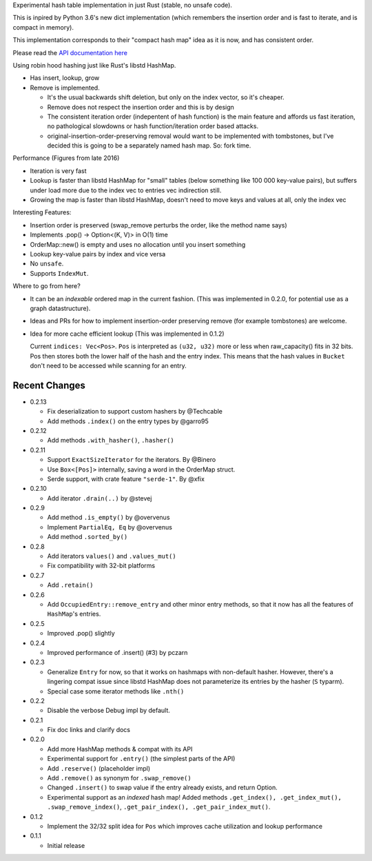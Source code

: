 
Experimental hash table implementation in just Rust (stable, no unsafe code).

This is inpired by Python 3.6's new dict implementation (which remembers
the insertion order and is fast to iterate, and is compact in memory).

This implementation corresponds to their "compact hash map" idea as it is now,
and has consistent order.

Please read the `API documentation here`__

__ https://docs.rs/ordermap/

|build_status|_ |crates|_

.. |crates| image:: https://img.shields.io/crates/v/ordermap.svg
.. _crates: https://crates.io/crates/ordermap

.. |build_status| image:: https://travis-ci.org/bluss/ordermap.svg
.. _build_status: https://travis-ci.org/bluss/ordermap


Using robin hood hashing just like Rust's libstd HashMap.

- Has insert, lookup, grow
- Remove is implemented.

  - It's the usual backwards shift deletion, but only on the index vector, so
    it's cheaper.
  - Remove does not respect the insertion order and this is by design
  - The consistent iteration order (indepentent of hash function) is the main
    feature and affords us fast iteration, no pathological slowdowns or
    hash function/iteration order based attacks.
  - original-insertion-order-preserving removal would want to be implemented
    with tombstones, but I've decided this is going to be a separately named
    hash map. So: fork time.

Performance (Figures from late 2016)

- Iteration is very fast
- Lookup is faster than libstd HashMap for "small" tables (below something like
  100 000 key-value pairs), but suffers under load more due
  to the index vec to entries vec indirection still.
- Growing the map is faster than libstd HashMap, doesn't need to move keys and values
  at all, only the index vec

Interesting Features:

- Insertion order is preserved (swap_remove perturbs the order, like the method name says)
- Implements .pop() -> Option<(K, V)> in O(1) time
- OrderMap::new() is empty and uses no allocation until you insert something
- Lookup key-value pairs by index and vice versa
- No ``unsafe``.
- Supports ``IndexMut``.


Where to go from here?

- It can be an *indexable* ordered map in the current fashion.
  (This was implemented in 0.2.0, for potential use as a graph datastructure).
- Ideas and PRs for how to implement insertion-order preserving remove (for example tombstones)
  are welcome.

- Idea for more cache efficient lookup (This was implemented in 0.1.2)

  Current ``indices: Vec<Pos>``. ``Pos`` is interpreted as ``(u32, u32)`` more
  or less when raw_capacity() fits in 32 bits.  Pos then stores both the lower
  half of the hash and the entry index.
  This means that the hash values in ``Bucket`` don't need to be accessed
  while scanning for an entry.


Recent Changes
--------------

- 0.2.13

  - Fix deserialization to support custom hashers by @Techcable
  - Add methods ``.index()`` on the entry types by @garro95

- 0.2.12

  - Add methods ``.with_hasher()``, ``.hasher()``

- 0.2.11

  - Support ``ExactSizeIterator`` for the iterators. By @Binero
  - Use ``Box<[Pos]>`` internally, saving a word in the OrderMap struct.
  - Serde support, with crate feature ``"serde-1"``. By @xfix

- 0.2.10

  - Add iterator ``.drain(..)`` by @stevej

- 0.2.9

  - Add method ``.is_empty()`` by @overvenus
  - Implement ``PartialEq, Eq`` by @overvenus
  - Add method ``.sorted_by()``

- 0.2.8

  - Add iterators ``values()`` and ``.values_mut()``
  - Fix compatibility with 32-bit platforms

- 0.2.7

  - Add ``.retain()``

- 0.2.6

  - Add ``OccupiedEntry::remove_entry`` and other minor entry methods,
    so that it now has all the features of ``HashMap``'s entries.

- 0.2.5

  - Improved .pop() slightly

- 0.2.4

  - Improved performance of .insert() (#3) by pczarn

- 0.2.3

  - Generalize ``Entry`` for now, so that it works on hashmaps with non-default
    hasher. However, there's a lingering compat issue since libstd HashMap
    does not parameterize its entries by the hasher (``S`` typarm).
  - Special case some iterator methods like ``.nth()``

- 0.2.2

  - Disable the verbose Debug impl by default.

- 0.2.1

  - Fix doc links and clarify docs

- 0.2.0

  - Add more HashMap methods & compat with its API
  - Experimental support for ``.entry()`` (the simplest parts of the API)
  - Add ``.reserve()`` (placeholder impl)
  - Add ``.remove()`` as synonym for ``.swap_remove()``
  - Changed ``.insert()`` to swap value if the entry already exists, and
    return Option.
  - Experimental support as an *indexed* hash map! Added methods
    ``.get_index(), .get_index_mut(), .swap_remove_index()``,
    ``.get_pair_index(), .get_pair_index_mut()``.

- 0.1.2

  - Implement the 32/32 split idea for ``Pos`` which improves cache utilization
    and lookup performance

- 0.1.1

  - Initial release

